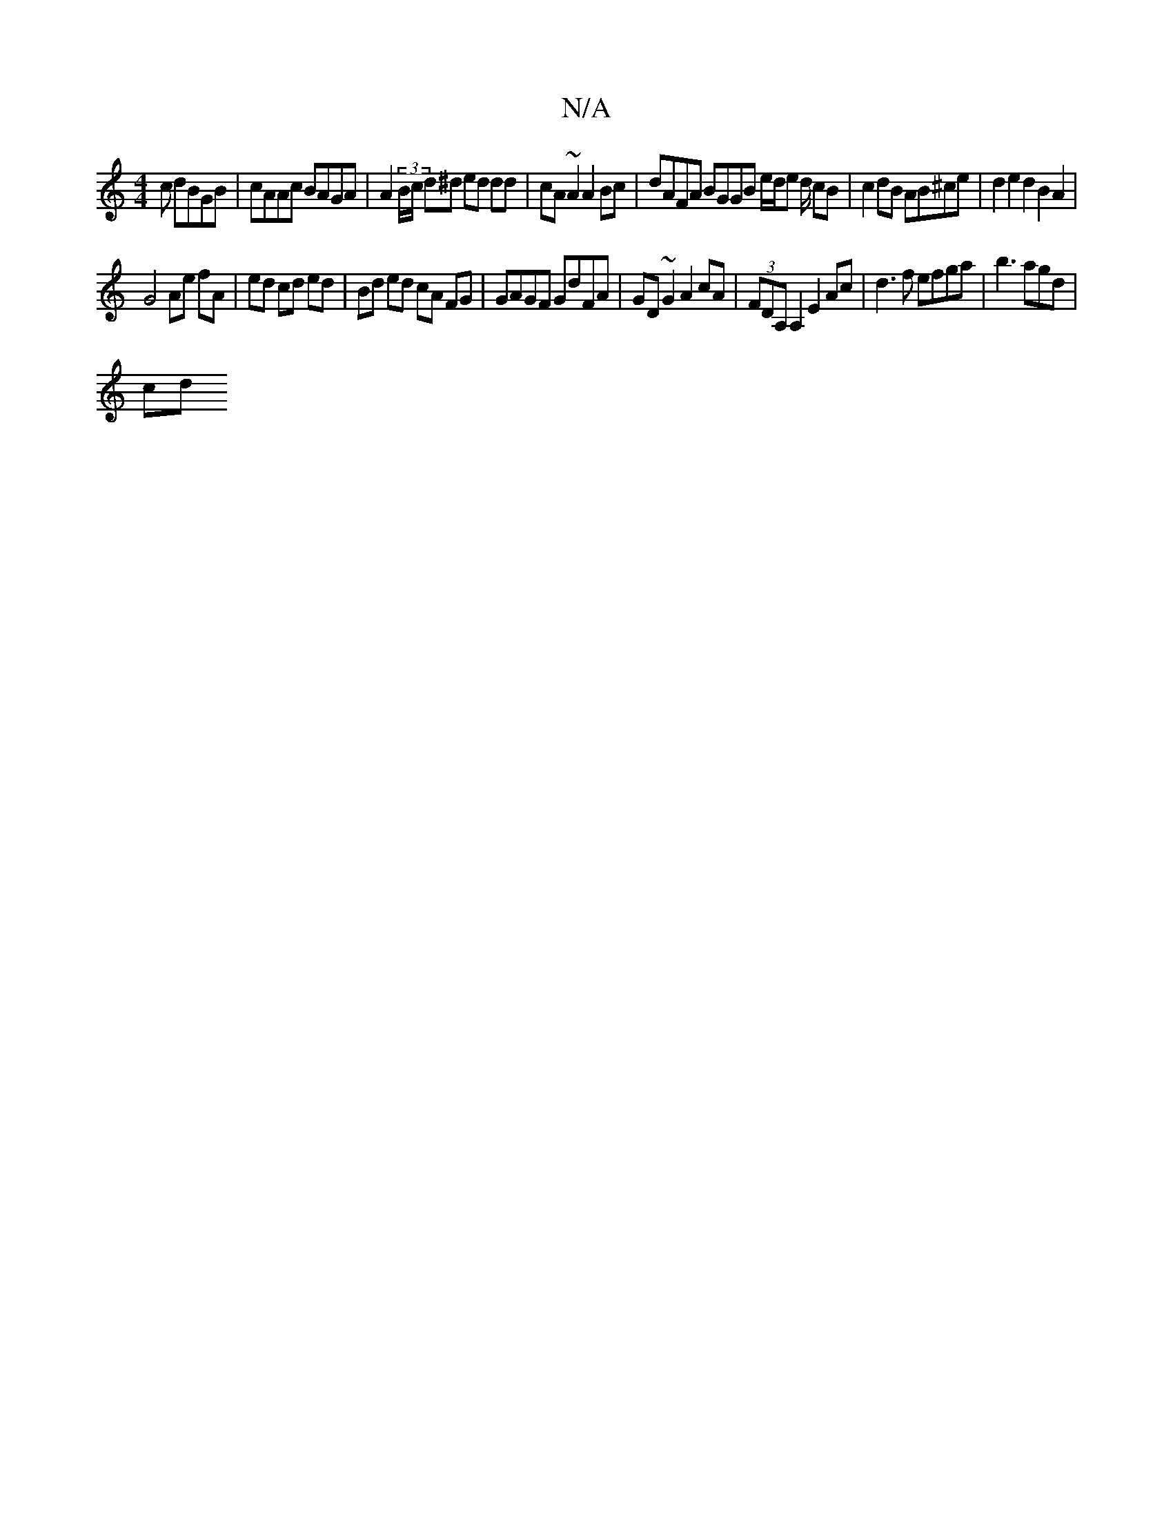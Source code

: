 X:1
T:N/A
M:4/4
R:N/A
K:Cmajor
c dBGB|cAAc BAGA|A2(3B/c/ d^d ed dd | cA ~A2 A2Bc | dAFA BGGB e/d/e d/ cB| c2 dB AB^ce|d2e2d2 B2A2 |
G4 Ae fA |ed cd ed | Bd ed cA FG | GAGF GdFA |GD~G2 A2cA | (3FDA, A,2 E2 Ac | d3f efga |b3 agd |
cd